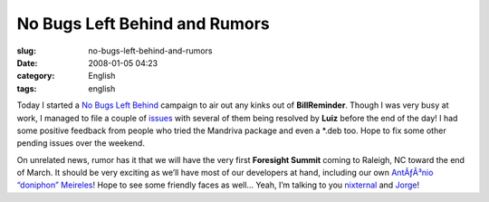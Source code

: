 No Bugs Left Behind and Rumors
##############################
:slug: no-bugs-left-behind-and-rumors
:date: 2008-01-05 04:23
:category: English
:tags: english

Today I started a `No Bugs Left
Behind <http://billreminder.gnulinuxbrasil.org/?p=11>`__ campaign to air
out any kinks out of **BillReminder**. Though I was very busy at work, I
managed to file a couple of
`issues <https://sourceforge.net/tracker/?group_id=161428&atid=819795>`__
with several of them being resolved by **Luiz** before the end of the
day! I had some positive feedback from people who tried the Mandriva
package and even a \*.deb too. Hope to fix some other pending issues
over the weekend.

On unrelated news, rumor has it that we will have the very first
**Foresight Summit** coming to Raleigh, NC toward the end of March. It
should be very exciting as we’ll have most of our developers at hand,
including our own `AntÃƒÂ³nio “doniphon”
Meireles <http://web.foresightlinux.org/planet/user/4>`__! Hope to see
some friendly faces as well… Yeah, I’m talking to you
`nixternal <http://blog.nixternal.com/>`__ and
`Jorge <http://stompbox.typepad.com/blog/>`__!
